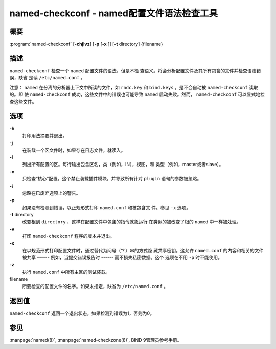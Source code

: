.. 
   Copyright (C) Internet Systems Consortium, Inc. ("ISC")
   
   This Source Code Form is subject to the terms of the Mozilla Public
   License, v. 2.0. If a copy of the MPL was not distributed with this
   file, you can obtain one at https://mozilla.org/MPL/2.0/.
   
   See the COPYRIGHT file distributed with this work for additional
   information regarding copyright ownership.

..
   Copyright (C) Internet Systems Consortium, Inc. ("ISC")

   This Source Code Form is subject to the terms of the Mozilla Public
   License, v. 2.0. If a copy of the MPL was not distributed with this
   file, you can obtain one at http://mozilla.org/MPL/2.0/.

   See the COPYRIGHT file distributed with this work for additional
   information regarding copyright ownership.


.. highlight: console

.. _man_named-checkconf:

named-checkconf - named配置文件语法检查工具
---------------------------------------------------------------

概要
~~~~~~~~

:program:`named-checkconf` [**-chjlvz**] [**-p** [**-x** ]] [**-t** directory] {filename}

描述
~~~~~~~~~~~

``named-checkconf`` 检查一个 ``named`` 配置文件的语法，但是不检
查语义。将会分析配置文件及其所有包含的文件并检查语法错误，缺省
是读 ``/etc/named.conf`` 。

注意： ``named`` 在分离的分析器上下文中所读的文件，如 ``rndc.key``
和 ``bind.keys`` ，是不会自动被 ``named-checkconf`` 读取的。即
使 ``named-checkconf`` 成功，这些文件中的错误也可能导致 ``named``
启动失败。然而， ``named-checkconf`` 可以显式地检查这些文件。

选项
~~~~~~~

**-h**
   打印用法摘要并退出。

**-j**
   在装载一个区文件时，如果存在日志文件，就读入。

**-l**
   列出所有配置的区。每行输出包含区名，类（例如，IN），视图，和
   类型（例如，master或者slave）。

**-c**
   只检查“核心”配置。这个禁止装载插件模块，并导致所有针对
   ``plugin`` 语句的参数被忽略。

**-i**
   忽略在已废弃选项上的警告。

**-p**
   如果没有检测到错误，以正规形式打印 ``named.conf`` 和被包含文
   件。参见 ``-x`` 选项。

**-t** directory
   改变根到 ``directory`` ，这样在配置文件中包含的指令就象运行
   在类似的被改变了根的 ``named`` 中一样被处理。

**-v**
   打印 ``named-checkconf`` 程序的版本并退出。

**-x**
   在以规范形式打印配置文件时，通过替代为问号（‘?’）串的方式隐
   藏共享密钥。这允许 ``named.conf`` 的内容和相关的文件被共享
   ------ 例如，当提交错误报告时 ------ 而不损失私密数据。这个
   选项在不用 ``-p`` 时不能使用。

**-z**
   执行 ``named.conf`` 中所有主区的测试装载。

filename
   所要检查的配置文件的名字。如果未指定，缺省为 ``/etc/named.conf`` 。

返回值
~~~~~~~~~~~~~

``named-checkconf`` 返回一个退出状态，如果检测到错误为1，否则为0。

参见
~~~~~~~~

:manpage:`named(8)`, :manpage:`named-checkzone(8)`, BIND 9管理员参考手册。
